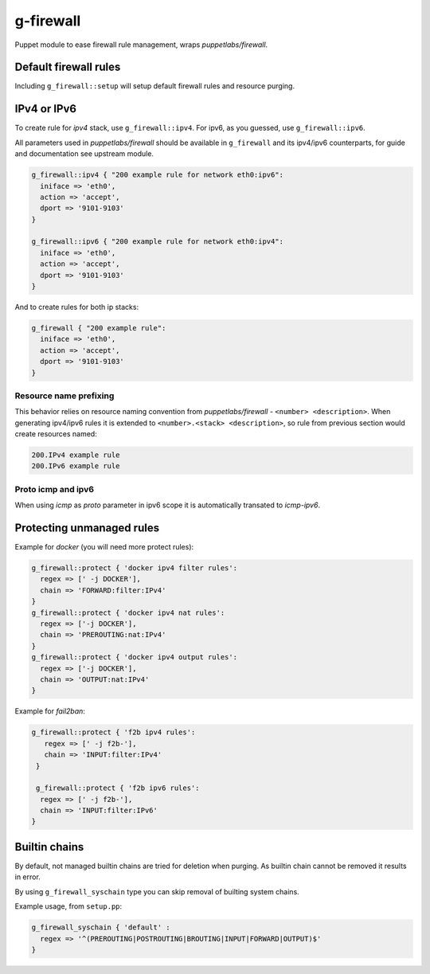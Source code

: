 ==========
g-firewall
==========

Puppet module to ease firewall rule management, wraps *puppetlabs/firewall*.


Default firewall rules
======================

Including ``g_firewall::setup`` will setup default firewall rules and resource purging.

IPv4 or IPv6
============

To create rule for *ipv4* stack, use ``g_firewall::ipv4``. For ipv6, as you guessed, use ``g_firewall::ipv6``.

All parameters used in *puppetlabs/firewall* should be available in ``g_firewall`` and its ipv4/ipv6 counterparts,
for guide and documentation see upstream module.

.. sourcecode:: puppet

    g_firewall::ipv4 { "200 example rule for network eth0:ipv6":
      iniface => 'eth0',
      action => 'accept',
      dport => '9101-9103'
    }
    
    g_firewall::ipv6 { "200 example rule for network eth0:ipv4":
      iniface => 'eth0',
      action => 'accept',
      dport => '9101-9103'
    }

And to create rules for both ip stacks:

.. sourcecode:: puppet

   g_firewall { "200 example rule":
     iniface => 'eth0',
     action => 'accept',
     dport => '9101-9103'
   }

Resource name prefixing
-----------------------

This behavior relies on resource naming convention from *puppetlabs/firewall* - ``<number> <description>``.
When generating ipv4/ipv6 rules it is extended to ``<number>.<stack> <description>``, so rule from previous section would create resources named:

.. sourcecode::

   200.IPv4 example rule
   200.IPv6 example rule

Proto icmp and ipv6
-------------------

When using *icmp* as *proto* parameter in ipv6 scope it is automatically transated to *icmp-ipv6*. 


Protecting unmanaged rules
==========================

Example for *docker* (you will need more protect rules):

.. sourcecode:: puppet

   g_firewall::protect { 'docker ipv4 filter rules':
     regex => [' -j DOCKER'],
     chain => 'FORWARD:filter:IPv4'
   }
   g_firewall::protect { 'docker ipv4 nat rules':
     regex => ['-j DOCKER'],
     chain => 'PREROUTING:nat:IPv4'
   }
   g_firewall::protect { 'docker ipv4 output rules':
     regex => ['-j DOCKER'],
     chain => 'OUTPUT:nat:IPv4'
   }

Example for *fail2ban*:

.. sourcecode:: puppet

   g_firewall::protect { 'f2b ipv4 rules':
      regex => [' -j f2b-'],
      chain => 'INPUT:filter:IPv4'
    }
    
    g_firewall::protect { 'f2b ipv6 rules':
     regex => [' -j f2b-'],
     chain => 'INPUT:filter:IPv6'
   }


Builtin chains
==============

By default, not managed builtin chains are tried for deletion when purging.
As builtin chain cannot be removed it results in error. 

By using ``g_firewall_syschain`` type you can skip removal of builting system chains.

Example usage, from ``setup.pp``:

.. sourcecode:: puppet

    g_firewall_syschain { 'default' :
      regex => '^(PREROUTING|POSTROUTING|BROUTING|INPUT|FORWARD|OUTPUT)$'
    }
